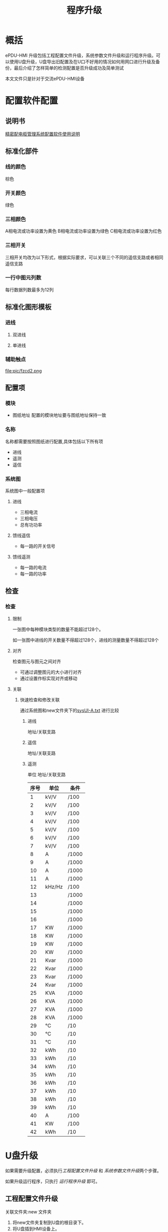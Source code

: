 #+TITLE: 程序升级
#+HTML_HEAD_EXTRA: <link rel="stylesheet" type="text/css" href="../../css/readtheorg.css" />
#+OPTIONS: ^:nil


* Table of Contents                                         :TOC_4_org:noexport:
 - [[概括][概括]]
 - [[配置软件配置][配置软件配置]]
   - [[说明书][说明书]]
   - [[标准化部件][标准化部件]]
     - [[线的颜色][线的颜色]]
     - [[开关颜色][开关颜色]]
     - [[三相颜色][三相颜色]]
     - [[三相开关][三相开关]]
     - [[一行中图元列数][一行中图元列数]]
   - [[标准化图形模板][标准化图形模板]]
     - [[进线][进线]]
       - [[双进线][双进线]]
       - [[单进线][单进线]]
     - [[辅助触点][辅助触点]]
   - [[配置项][配置项]]
     - [[模块][模块]]
     - [[名称][名称]]
     - [[系统图][系统图]]
       - [[进线][进线]]
       - [[馈线遥信][馈线遥信]]
       - [[馈线遥测][馈线遥测]]
   - [[检查][检查]]
     - [[检查][检查]]
       - [[限制][限制]]
       - [[对齐][对齐]]
       - [[关联][关联]]
 - [[U盘升级][U盘升级]]
   - [[工程配置文件升级][工程配置文件升级]]
   - [[系统参数文件升级][系统参数文件升级]]
   - [[运行程序升级][运行程序升级]]
 - [[U盘导出旧配置][U盘导出旧配置]]
   - [[导出系统参数文件][导出系统参数文件]]
   - [[导出工程配置文件][导出工程配置文件]]
     - [[新配置升级时导出备份][新配置升级时导出备份]]
     - [[利用脚本导出][利用脚本导出]]
 - [[利用网口进行升级及备份][利用网口进行升级及备份]]
 - [[用导出配置升级][用导出配置升级]]
   - [[修改系统参数文件][修改系统参数文件]]
   - [[修改工程配置文件夹名称][修改工程配置文件夹名称]]
 - [[配置文件介绍及新工程要删除那些配置文件][配置文件介绍及新工程要删除那些配置文件]]
   - [[工程配置文件][工程配置文件]]
     - [[cfg文件夹][cfg文件夹]]
     - [[res文件夹][res文件夹]]
     - [[log文件夹][log文件夹]]
     - [[升级程序][升级程序]]
   - [[系统参数文件][系统参数文件]]
 - [[检测升级][检测升级]]
   - [[工程配置文件升级][工程配置文件升级]]
     - [[检查模块个数及通讯状态][检查模块个数及通讯状态]]
     - [[检查系统图][检查系统图]]
   - [[系统参数升级][系统参数升级]]
     - [[检查模块配置参数][检查模块配置参数]]
       - [[进线参数][进线参数]]
       - [[馈线遥测][馈线遥测]]
       - [[馈线遥信][馈线遥信]]
   - [[运行程序升级][运行程序升级]]
     - [[查看版本号][查看版本号]]
 - [[测试][测试]]
   - [[io口测试][io口测试]]
   - [[通讯测试][通讯测试]]
   - [[模块测试][模块测试]]
     - [[进线模块测试][进线模块测试]]
     - [[遥信模块测试][遥信模块测试]]
     - [[遥测模块测试][遥测模块测试]]
 - [[Footnotes][Footnotes]]

* 概括
  ePDU-HMI 升级包括工程配置文件升级，系统参数文件升级和运行程序升级。可以使用U盘升级，U盘导出旧配置及在U口不好用的情况如何用网口进行升级及备份，最后介绍了怎样简单的检测配置是否升级成功及简单测试

  本文文件只是针对于交流ePDU-HMI设备

* 配置软件配置
** 说明书
   [[file:doc/精密配电柜管理系统配置软件使用说明V1.1.pdf][精密配电柜管理系统配置软件使用说明]]

** 标准化部件

*** 线的颜色
    棕色
    [[file:pic/x.png]]
*** 开关颜色
    绿色
    [[file:pic/kg.png]]
*** 三相颜色
    A相电流或功率设置为黄色
    B相电流或功率设置为绿色
    C相电流或功率设置为红色

    [[file:pic/sxyc.png]]
*** 三相开关
    三相开关均改为以下形式，根据实际要求，可以关联三个不同的遥信支路或者相同遥信支路

    [[file:pic/sx1.png]]


*** 一行中图元列数
    每行数据列数最多为12列

** 标准化图形模板

*** 进线

**** 双进线

      [[file:pic/sjx3.png]]



      [[file:pic/sjx4.png]]

**** 单进线
      [[file:pic/djx.png]]


*** 辅助触点

    file:pic/fzcd2.png

** 配置项

*** 模块
    - 图纸地址
      配置的模块地址要与图纸地址保持一致
*** 名称
    名称都需要按照图纸进行配置,具体包括以下所有项
    - 进线
    - 遥测
    - 遥信

*** 系统图
    系统图中一般配置项
**** 进线

     - 三相电流
     - 三相电压
     - 总有功功率

**** 馈线遥信
     - 每一路的开关信号

**** 馈线遥测
     - 每一路的电流
     - 每一路的功率

** 检查

*** 检查

**** 限制
     一张图中每种模块类型的数量不能超过128个。

     如一张图中进线的开关数量不得超过128个，进线的测量数量不得超过128个


**** 对齐

     检查图元与图元之间对齐
     - 可通过调整图元的大小进行对齐
     - 通过设置作标实现对齐或移动

**** 关联
***** 快速检查和修改关联
      通过系统图和new文件夹下的[[file:doc/sysUI-A.txt][sysUI-A.txt]] 进行比较
****** 进线
       地址/关联支路
****** 遥信
       地址/关联支路
****** 遥测
       单位 地址/关联支路

      | 序号 | 单位   | 条件  |
      |------+--------+-------|
      |    1 | kV/V   | /100  |
      |    2 | kV/V   | /100  |
      |    3 | kV/V   | /100  |
      |    4 | kV/V   | /100  |
      |    5 | kV/V   | /100  |
      |    6 | kV/V   | /100  |
      |    7 | kV/V   | /100  |
      |    8 | A      | /1000 |
      |    9 | A      | /1000 |
      |   10 | A      | /1000 |
      |   11 | A      | /1000 |
      |   12 | kHz/Hz | /100  |
      |   13 |        | /1000 |
      |   14 |        | /1000 |
      |   15 |        | /1000 |
      |   16 |        | /1000 |
      |   17 | KW     | /1000 |
      |   18 | KW     | /1000 |
      |   19 | KW     | /1000 |
      |   20 | KW     | /1000 |
      |   21 | Kvar   | /1000 |
      |   22 | Kvar   | /1000 |
      |   23 | Kvar   | /1000 |
      |   24 | Kvar   | /1000 |
      |   25 | KVA    | /1000 |
      |   26 | KVA    | /1000 |
      |   27 | KVA    | /1000 |
      |   28 | KVA    | /1000 |
      |   29 | ℃     | /10   |
      |   30 | ℃     | /10   |
      |   31 | ℃     | /10   |
      |   32 | kWh    | /10   |
      |   33 | kWh    | /10   |
      |   34 | kWh    | /10   |
      |   35 | kWh    | /10   |
      |   36 | kWh    | /10   |
      |   37 | kWh    | /10   |
      |   38 | kWh    | /10   |
      |   39 | kWh    | /10   |
      |   40 | A      | /100  |
      |   41 | KW     | /100  |
      |   42 | kWh    | /10   |

* U盘升级
  如果需要升级配置，必须执行[[工程配置文件升级][工程配置文件升级]] 和 [[系统参数文件升级][系统参数文件升级]]两个步骤。

  如果升级运行程序，只执行 [[运行程序升级][运行程序升级]] 即可。

** 工程配置文件升级
   关联文件夹:new 文件夹

   1) 将new文件夹复制到U盘的根目录下。
   2) 将U盘插到HMI设备上。
   3) 进入到ePDU-HMI显示界面的“参数设置”中的“系统操作”界面，然后点击“系统升级”操作，选择“导入工程配置文件”
   4) 导入之后，重启ePDU-HMI。

   [[file:gif/new.gif]]

** 系统参数文件升级
   关联文件夹:ac-param 文件夹

   1) 将ac-param复制到U盘的根目录下。
   2) 将U盘插到HMI设备上。
   3) 进入到ePDU-HMI显示界面的“参数设置”中的“系统操作”界面，然后点击“系统升级”操作，选择"导入系统参数文件"。
   4) 导入之后，重启ePDU-HMI。

   [[file:gif/param.gif]]

** 运行程序升级
   关联文件:new文件夹下的HMI，hmi_gui

   关联文件夹:new文件夹

   1) 将HMI，hmi_gui文件放入new文件夹下, new文件夹下只有这两个文件就可以进行运行程序的升级。
   2) 将new文件夹复制到U盘的根目录下。
   3) 将U盘插到HMI设备上。
   4) 进入到ePDU-HMI显示界面的“参数设置”中的“系统操作”界面，然后点击“系统升级”操作，选择"系统文件升级"，然后点击确定。
   5) 重启ePDU-HMI.

   [[file:gif/pro.gif]]

* U盘导出旧配置

** 导出系统参数文件
   关联文件:ac-param下的ac-dest-EQ.txt、 ac-dest-param.txt、rs485_devs-A.txt。 soe.log、 soe_back.log

   1) 如果U盘根目录下，已有叫ac-param的文件夹，可以删除或备份该文件夹
   2) 将U盘插到HMI设备上。
   3) 进入到ePDU-HMI显示界面的“参数设置”中的“系统操作”界面，然后点击“系统升级”操作，选择"导出参数配置文件"，然后点击确定。
   4) 在U盘文件夹下的ac-param文件夹下会生成导出文件 ac-dest-EQ.txt、 ac-dest-param.txt、rs485_devs-A.txt。 soe.log、 soe_back.log。

** 导出工程配置文件
   关联文件夹:old文件夹

*** 新配置升级时导出备份
    1) 将U盘插到HMI设备上时。
    2) 在U盘上放入一个新的工程配置文件（new文件夹），然后按照[[工程配置文件升级]] 导入新的工程。
    3) 在新工程导入的同时，系统就会将现有的配置自动放入到old文件夹内，old文件夹内的工程就是我们要导出的工程。
    4) 查看old文件夹是否是空文件夹，如果不是空文件夹，则导出成功。

*** 利用脚本导出
    详请查看[[file:doc/old/old.pdf]]

    old.sh在doc/old/文件夹下

* 利用网口进行升级及备份
  部分ePDU-HMI会出现不识别U盘情况，这个时候我们可以利用网络对升级或备份配置程序。

  详请查看[[file:doc/ftp/ftp.pdf]]

  ftptousb.sh和usbtoftp.sh 及FileZilla_Server_cn-0_9_46.exe 在doc/ftp/文件夹下

* 用导出配置升级
  导出配置后，会在U盘根目录下生成old文件夹和ac-param文件夹，我们需要进行一定的修改，才能再次导入ePDU-HMI中，这样的话才能用备份升级ePDU-HMI配置

** 修改系统参数文件
   1) 导出的ac-param文件夹下，会有ac-dest-EQ.txt和ac-dest-param.txt这两个文件。
   2) ac-src-EQ.txt和ac-src-param.txt为要导入ePDU-HMI的名称，需要将其改成ac-src-EQ.txt和ac-src-param.txt两个文件。
   3) 如果已经有ac-src-EQ.txt和ac-src-param.txt两个文件,可能是上次升级的文件，可以将其删除。
   4) 修改完毕后才可以执行[[系统参数文件升级]]的系统参数文件升级。

   file:gif/desttosrc.gif


** 修改工程配置文件夹名称
   将old文件夹名称修改为new文件夹，这样才能进行[[工程配置文件升级]] 的工程配置升级

   file:gif/oldtonew.gif

* 配置文件介绍及新工程要删除那些配置文件
  本文文件只是针对于交流设备。

** 工程配置文件
   工程配置文件指的是new文件夹。

   1) new文件夹最开始是通过 精密配电柜管理系统配置软件.exe 产生的。存有模块配置，UI图标及系统图配置的内容。
   2) 在导出工程配置文件时产生的old文件夹，在修改为new时，在此文件夹内存在着更多的信息，除了模块配置，UI图标及系统图配置之外，还包括了ePDU-HMI上soe记录，密码，系统参数和数据。
   3) 同时在进行运行程序升级时，也是将运行程序放入new文件夹下。

*** cfg文件夹
    cfg文件夹可以存放模块配置，UI图标，系统图配置，密码，系统参数及数据。

    [[file:png/cfg.png]]
    | 文件               | 描述                                 | 产生                    | 新配置是否删除 |
    |--------------------+--------------------------------------+-------------------------+----------------|
    | Coordinate-A.txt   | 系统图的坐标，顔色，图元类型等信息   | 配置软件产生/导出时产生 | 否             |
    | data_and_param.cfg | 二进制文件，运行的数据和参数 | 导出产生                | 是             |
    | jx.txt             | 进线模块的名称                       | 配置软件产生/导出产生   | 否             |
    | pwd.cfg            | 密码                                 | 导出产生                | 是             |
    | rs485_devs-A.txt   | 模块配置信息                         | 配置软件产生/导出产生   | 否             |
    | rs485_devs-D.txt   | 模块配置信息                         | 配置软件产生/导出产生   | 否             |
    | sysUI-A.txt        | 图元关联信息                         | 配置软件产生/导出产生   | 否             |
    | TextName.txt       | 文字标识的文字                       | 配置软件产生/导出产生   | 否             |
    | TextTemp.txt       | 文字标识的文字                       | 配置软件产生/导出产生   | 否             |
    | yc.txt             | 遥测模块的名称                       | 配置软件产生/导出产生   | 否             |
    | yx.txt             | 遥信模块的名称                       | 配置软件产生/导出产生   | 否             |


*** res文件夹
    存有系统图的背景图，配置软件产生，此文件不做任何改动。
*** log文件夹
    log文件夹存放soe记录，启动日志，及当前的状态信息

    [[file:png/log.png]]

    新配置删除该文件夹。

    | 文件         | 描述                | 产生     | 新配置是否删除 |
    |--------------+---------------------+----------+----------------|
    | soe.log      | 二进制文件，soe记录 | 导出产生 | 是             |
    | soe_back.log | 二进制文件，soe记录 | 导出产生 | 是             |
    | start.log    | 启动日志            | 导出产生 | 是             |
    | state        | 状态信息文件        | 导出产生 | 是             |

*** 升级程序
    运行程序是在ePDU-HMI运行的程序，只能升级，不能导出。

    [[file:png/pro.png]]

** 系统参数文件
   系统参数文件是主要针对ePDU-HMI上的参数进行配置，在出厂的时候进行一定设置之后，就不用在ePDU-HMI上分别进行设置每一项参数。

   [[file:png/ac-param.png]]

   | 文件              | 描述                               | 产生                            | 新配置是否删除 |
   |-------------------+------------------------------------+---------------------------------+----------------|
   | ac-dest-EQ.txt    | 存有进线模块电量的文件            | 导出产生                        | 是             |
   | ac-dest-param.txt | 存有系统配置的文件                 | 导出产生                        | 是             |
   | ac-src-EQ.txt     | 存有进线模块电量的文件，导入时使用 | 导出修改名字后产生/自已手动配置 | 否             |
   | ac-src-param.txt  | 存有系统配置的文件                 | 导出修改名字后产生/自已手动配置 | 否             |
   | rs485_devs-A.txt  | 模块配置信息                       | 导出产生                        | 是             |
   | soe.log      | 二进制文件，soe记录 | 导出产生 | 是             |
   | soe_back.log | 二进制文件，soe记录 | 导出产生 | 是             |

   上述中的ac-src-param.txt为新配置时主要配置的文本，其中可以查看注释版本的[[file:doc/param/ac-param/ac-src-param.txt][ac-src-param.txt]] 上面的寄存器地址为MODBUS规药的寄存器地址，可以通过查看相应的协议[[file:doc/param/ac-param/ePDU-HMI通信协议MODBUS（交流20140917）.pdf][ePDU-HMI通信协议MODBUS（交流20140917）.pdf]] 来查看具体的定义，文件中的M1、M2等指的是模块。
* 检测升级
  升级配置后，可以从以下几个方面查看升级。
** 工程配置文件升级
*** 检查模块个数及通讯状态

    1) 点击系统信息，检测模块信息是否正确正确性。

        [[file:png/module.png]]

       - 模块数量
       - 模块种类
       - 模块地址
       - 模块所在串口
       - 模块柜号
    2) 点击运行状态，检测通讯状态的正确性, 绿色代表通讯正常，红色代表通讯故障。

        [[file:png/runstate.png]]

       - 查看通讯状态
       - 查看所在串口

*** 检查系统图
    点击系统图，进行系统图检测

    [[file:png/syspic.png]]

    - 查看是否有系统图
    - 用精密配电柜管理系统配置软件.exe打开系统图，认真比较，两个系统图是否一样

** 系统参数升级
*** 检查模块配置参数
    通过比较配置的ac-src-param.txt和ePDU-HMI上显示的参数，查看是否升级系统参数成功

    [[file:doc/param/ac-param/ac-src-param.txt][ac-src-param.txt]] 上面的寄存器地址为MODBUS规药的寄存器地址，可以通过查看相应的协议[[file:doc/param/ac-param/ePDU-HMI通信协议MODBUS（交流20140917）.pdf][ePDU-HMI通信协议MODBUS（交流20140917）.pdf]] 来查看具体的定义，文件中的M1、M2等指的是模块。
**** 进线参数
     1) 变比参数

        [[file:png/jxratio.png]]

        Mx为相应的第几个模块，打开[[file:doc/param/ac-param/ePDU-HMI通信协议MODBUS（交流20140917）.pdf][ePDU-HMI通信协议MODBUS（交流20140917）.pdf]] 搜索40081 依次查看相应定义
        进入参数设置->进线参数查看相应模块以下项,一般CT会做修改
        - 额定值
        - 系统接线制
        - PT
        - CT
        - CTn
     2) 关联继电器

        file:png/jxrelay.png

        Mx为相应的第几个模块，打开[[file:doc/param/ac-param/ePDU-HMI通信协议MODBUS（交流20140917）.pdf][ePDU-HMI通信协议MODBUS（交流20140917）.pdf]] 搜索40089 依次查看相应定义

        进入参数设置->进线参数查看相应模块是否允许关联继电器及关联的那个继电器
**** 馈线遥测
     1) 额定值

        file:png/ycrated.png

        Mx为相应的第几个模块，打开[[file:doc/param/ac-param/ePDU-HMI通信协议MODBUS（交流20140917）.pdf][ePDU-HMI通信协议MODBUS（交流20140917）.pdf]] 搜索49650 依次查看相应定义

        进入参数设置->遥测参数查看相应模块各个支路的额定值
     2) 关联电压

        file:png/ycvolcfg.png

        Mx为相应的第几个模块，打开[[file:doc/param/ac-param/ePDU-HMI通信协议MODBUS（交流20140917）.pdf][ePDU-HMI通信协议MODBUS（交流20140917）.pdf]] 搜索50000 依次查看相应定义

        进入参数设置->遥测参数查看相应模块各个支路关联进行配置
     3) 变比

        file:png/ycratio.png

        Mx为相应的第几个模块，打开[[file:doc/param/ac-param/ePDU-HMI通信协议MODBUS（交流20140917）.pdf][ePDU-HMI通信协议MODBUS（交流20140917）.pdf]] 搜索50250 依次查看相应定义

        进入参数设置->遥测参数查看相应模块各个支路一次侧值和二次侧值

**** 馈线遥信
     1) 关联继电器

        file:png/yxrelay.png

        Mx为相应的第几个模块，打开[[file:doc/param/ac-param/ePDU-HMI通信协议MODBUS（交流20140917）.pdf][ePDU-HMI通信协议MODBUS（交流20140917）.pdf]] 搜索50700 依次查看相应定义

        进入参数设置->系统参数的第三页查看相应模块各个支路的关联继电器
** 运行程序升级
*** 查看版本号
    查看软硬件版本号是否正确。

    [[file:png/ver.png]]

* 测试

** io口测试
   详细请查看 [[file:doc/debug/ePDU-HMI V2.0调试工艺.pdf][调试工艺]]
** 通讯测试

    [[file:png/link.png]]

    根据实际的配置搭建通讯环境。如上图所示。以下为接线时的注意事项
    - 设置ePDU-HMI和模块的串品波特率，使其保持一致，默认为38400 8 偶 1。
    - 根据ePDU-HMI上的配置，查看模块的型号是否正确,如果模块类型不对，是不能通讯的。
    - 根据ePDU-HMI上的配置,设置相应模块的地址。注意不要有重复的地址。
    - 查看ePDU-HMI上模块是在那个串口上，也将相应的模块接到那个串口上。ePDU-HMI的4、5、6端子是RS484_1,7、8、9端子是RS484_2

    最后实际通讯完成以运行状态 [[file:png/runstate.png]] 中模块全部为绿色为准。

** 模块测试
   模块测试主要是针对当前ePDU-HMI配置的系统图进行测试。测试系统图中的每一项内容。查看配置是否出错。具体模块的每项数据的查看可以在数据查询界面进行查看。

*** 进线模块测试
    主要测试的是三相电流，电压,总有功功率及第一路DI开关。
    - 电流、电压、及总有功功率[fn:2]数据是否正确
    - 开关是否按照预想的打开闭合
    - 开关的闭合时间是否小于3s

*** 遥信模块测试
    模块配置的所有开关量信号
    - 测试系统图中每一个支路的开关信号是否按照预想的打开闭合
    - 打开闭合的时间是否小于3s

*** 遥测模块测试
    所有支路关联的电流和功率。如果系统图中关联了电量，那么电量也需测试
    - 是否有电流，功率
    - 电流、功率[fn:1] 的数值是否正确。
* Footnotes

[fn:1] 功率的计算公式[[file:png/p.jpg]]

[fn:2] 总有功功率为三相功率之和
